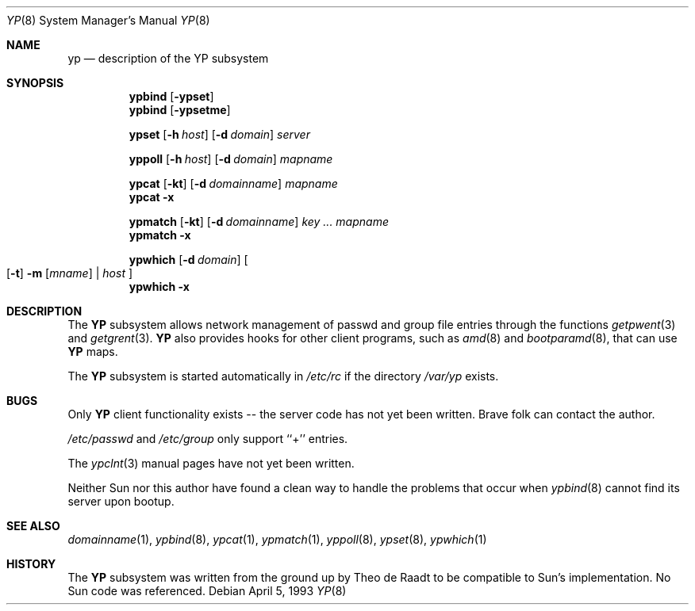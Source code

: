 .\"
.\" Copyright (c) 1992/3 Theo de Raadt <deraadt@fsa.ca>
.\" All rights reserved.
.\" Portions Copyright (c) 1994 Jason R. Thorpe.  All rights reserved.
.\"
.\" Redistribution and use in source and binary forms, with or without
.\" modification, are permitted provided that the following conditions
.\" are met:
.\" 1. Redistributions of source code must retain the above copyright
.\"    notice, this list of conditions and the following disclaimer.
.\" 2. Redistributions in binary form must reproduce the above copyright
.\"    notice, this list of conditions and the following disclaimer in the
.\"    documentation and/or other materials provided with the distribution.
.\" 3. The name of the author may not be used to endorse or promote
.\"    products derived from this software without specific prior written
.\"    permission.
.\"
.\" THIS SOFTWARE IS PROVIDED BY THE AUTHOR ``AS IS'' AND ANY EXPRESS
.\" OR IMPLIED WARRANTIES, INCLUDING, BUT NOT LIMITED TO, THE IMPLIED
.\" WARRANTIES OF MERCHANTABILITY AND FITNESS FOR A PARTICULAR PURPOSE
.\" ARE DISCLAIMED.  IN NO EVENT SHALL THE AUTHOR BE LIABLE FOR ANY
.\" DIRECT, INDIRECT, INCIDENTAL, SPECIAL, EXEMPLARY, OR CONSEQUENTIAL
.\" DAMAGES (INCLUDING, BUT NOT LIMITED TO, PROCUREMENT OF SUBSTITUTE GOODS
.\" OR SERVICES; LOSS OF USE, DATA, OR PROFITS; OR BUSINESS INTERRUPTION)
.\" HOWEVER CAUSED AND ON ANY THEORY OF LIABILITY, WHETHER IN CONTRACT, STRICT
.\" LIABILITY, OR TORT (INCLUDING NEGLIGENCE OR OTHERWISE) ARISING IN ANY WAY
.\" OUT OF THE USE OF THIS SOFTWARE, EVEN IF ADVISED OF THE POSSIBILITY OF
.\" SUCH DAMAGE.
.\"
.\"     from: @(#)yp.8	1.0 (deraadt) 4/26/93
.\"	$Id: yp.8,v 1.6 1994/11/14 06:30:36 deraadt Exp $
.\"
.Dd April 5, 1993
.Dt YP 8
.Os
.Sh NAME
.Nm yp
.Nd description of the YP subsystem
.Sh SYNOPSIS
.Nm ypbind
.Op Fl ypset
.Nm ypbind
.Op Fl ypsetme
.Pp
.Nm ypset
.Op Fl h Ar host
.Op Fl d Ar domain
.Ar server
.Pp
.Nm yppoll
.Op Fl h Ar host
.Op Fl d Ar domain
.Ar mapname
.Pp
.Nm ypcat
.Op Fl kt
.Op Fl d Ar domainname
.Ar mapname
.Nm ypcat
.Fl x
.Pp
.Nm ypmatch
.Op Fl kt
.Op Fl d Ar domainname
.Ar key ... mapname
.Nm ypmatch
.Fl x
.Pp
.Nm ypwhich
.Op Fl d Ar domain
.Oo
.Op Fl t
.Fl m Op Ar mname
|
.Ar host
.Oc
.Nm ypwhich
.Fl x
.Sh DESCRIPTION
The
.Nm YP
subsystem allows network management of passwd and group file
entries through the functions
.Xr getpwent 3
and
.Xr getgrent 3 .
.Nm YP
also provides hooks for other client programs, such as
.Xr amd 8
and
.Xr bootparamd 8 ,
that can use
.Nm YP
maps.
.Pp
The
.Nm YP 
subsystem is started automatically in
.Pa /etc/rc
if the directory
.Pa /var/yp
exists.
.Sh BUGS
Only
.Nm YP
client functionality exists -- the server code has not yet been
written. Brave folk can contact the author.
.Pp
.Pa /etc/passwd
and
.Pa /etc/group
only support ``+'' entries.
.Pp
The
.Xr ypclnt 3
manual pages have not yet been written.
.Pp
Neither Sun nor this author have found a clean way to handle
the problems that occur when
.Xr ypbind 8
cannot find its server
upon bootup.
.Sh SEE ALSO
.Xr domainname 1 ,
.Xr ypbind 8 ,
.Xr ypcat 1 ,
.Xr ypmatch 1 ,
.Xr yppoll 8 , 
.Xr ypset 8 ,
.Xr ypwhich 1
.Sh HISTORY
The
.Nm YP
subsystem was written from the ground up by Theo de Raadt
to be compatible to Sun's implementation. No Sun code was
referenced.
